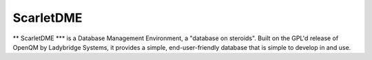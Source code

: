 ScarletDME
=========

** ScarletDME *** is a Database Management Environment, a "database on steroids". Built
on the GPL'd release of OpenQM by Ladybridge Systems, it provides a simple, end-user-friendly
database that is simple to develop in and use.
